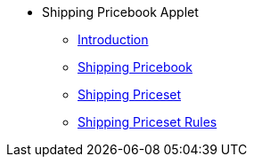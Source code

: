 * Shipping Pricebook Applet
** xref:introduction.adoc[Introduction]
** xref:shipping-pricebook.adoc[Shipping Pricebook]
** xref:shipping-priceset.adoc[Shipping Priceset]
** xref:shipping-priceset-rules.adoc[Shipping Priceset Rules]
